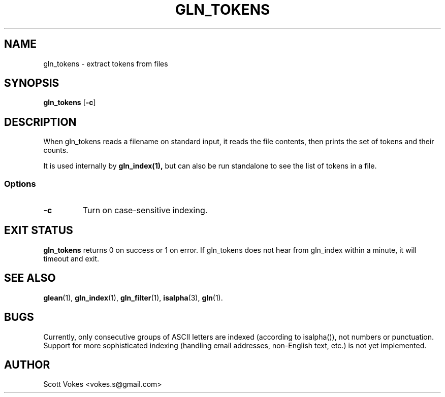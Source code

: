 .TH GLN_TOKENS 1
.SH NAME
gln_tokens \- extract tokens from files
.SH SYNOPSIS
.B gln_tokens
.RB [ \-c ]
.SH DESCRIPTION
When gln_tokens reads a filename on standard input, it reads the file
contents, then prints the set of tokens and their counts.

It is used internally by
.B gln_index(1),
but can also be run standalone to see the list of tokens in a file.
.SS Options
.TP
.B \-c
Turn on case-sensitive indexing.
.SH EXIT STATUS
.BR gln_tokens
returns 0 on success or 1 on error. If gln_tokens does not hear from
gln_index within a minute, it will timeout and exit.
.SH SEE ALSO
.BR glean (1),
.BR gln_index (1),
.BR gln_filter (1),
.BR isalpha (3),
.BR gln (1).
.SH BUGS
Currently, only consecutive groups of ASCII letters are indexed (according to
isalpha()), not numbers or punctuation. Support for more sophisticated indexing
(handling email addresses, non-English text, etc.) is not yet implemented.
.SH AUTHOR
Scott Vokes <vokes.s@gmail.com>
